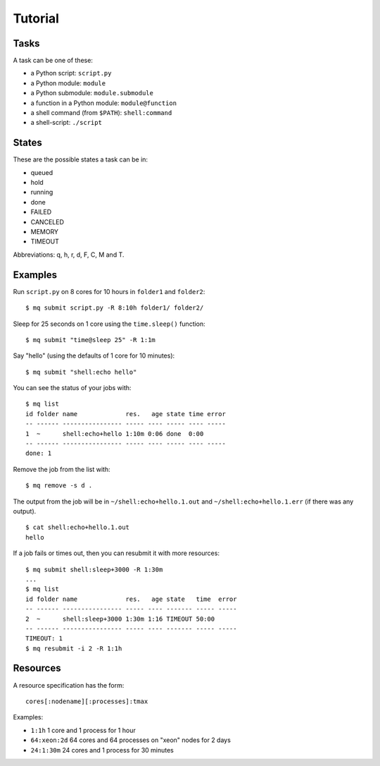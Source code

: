 ========
Tutorial
========

.. _tasks:

Tasks
=====

A task can be one of these:

* a Python script: ``script.py``
* a Python module: ``module``
* a Python submodule: ``module.submodule``
* a function in a Python module: ``module@function``
* a shell command (from ``$PATH``): ``shell:command``
* a shell-script: ``./script``


States
======

These are the possible states a task can be in:

* queued
* hold
* running
* done
* FAILED
* CANCELED
* MEMORY
* TIMEOUT

Abbreviations: q, h, r, d, F, C, M and T.


Examples
========

Run ``script.py`` on 8 cores for 10 hours in ``folder1`` and ``folder2``::

    $ mq submit script.py -R 8:10h folder1/ folder2/

Sleep for 25 seconds on 1 core using the ``time.sleep()`` function::

    $ mq submit "time@sleep 25" -R 1:1m

Say "hello" (using the defaults of 1 core for 10 minutes)::

    $ mq submit "shell:echo hello"

You can see the status of your jobs with::

    $ mq list
    id folder name             res.   age state time error
    -- ------ ---------------- ----- ---- ----- ---- -----
    1  ~      shell:echo+hello 1:10m 0:06 done  0:00
    -- ------ ---------------- ----- ---- ----- ---- -----
    done: 1

Remove the job from the list with::

    $ mq remove -s d .

The output from the job will be in ``~/shell:echo+hello.1.out`` and
``~/shell:echo+hello.1.err`` (if there was any output).

::

    $ cat shell:echo+hello.1.out
    hello

If a job fails or times out, then you can resubmit it with more resources::

    $ mq submit shell:sleep+3000 -R 1:30m
    ...
    $ mq list
    id folder name             res.   age state   time  error
    -- ------ ---------------- ----- ---- ------- ----- -----
    2  ~      shell:sleep+3000 1:30m 1:16 TIMEOUT 50:00
    -- ------ ---------------- ----- ---- ------- ----- -----
    TIMEOUT: 1
    $ mq resubmit -i 2 -R 1:1h


.. _resources:

Resources
=========

A resource specification has the form::

    cores[:nodename][:processes]:tmax

Examples:

* ``1:1h`` 1 core and 1 process for 1 hour
* ``64:xeon:2d`` 64 cores and 64 processes on "xeon" nodes for 2 days
* ``24:1:30m`` 24 cores and 1 process for 30 minutes
